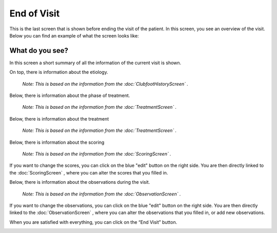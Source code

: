#######
End of Visit
#######

This is the last screen that is shown before ending the visit of the patient. In this screen, you see an overview of the visit. Below you can find an example of what the screen looks like:


.. image:: images/EndOfVisit.JPG
   :scale: 80 %
   
----   
What do you see?
----

In this screen a short summary of all the information of the current visit is shown.

On top, there is information about the etiology.
      
      *Note: This is based on the information from the :doc:`ClubfootHistoryScreen` .*


.. image:: images/EndOfVisit_1.JPG
   :scale: 80 %
   
   
Below, there is information about the phase of treatment.
      
      *Note: This is based on the information from the :doc:`TreatmentScreen` .* 


.. image:: images/EndOfVisit_3.JPG
   :scale: 80 %
   
   
Below, there is information about the treatment 

      *Note: This is based on the information from the :doc:`TreatmentScreen` .*

.. image:: images/EndOfVisit_4.JPG
   :scale: 80 %
   
   
Below, there is information about the scoring 

      *Note: This is based on the information from the :doc:`ScoringScreen` .*


.. image:: images/EndOfVisit_5.JPG
   :scale: 80 %   
   
   
If you want to change the scores, you can click on the blue "edit" button on the right side. You are then directly linked to the :doc:`ScoringScreen` , where you can alter the scores that you filled in. 
      
      
.. image:: images/EndOfVisit_6.JPG
   :scale: 80 %        
   
   
Below, there is information about the observations during the visit.

      *Note: This is based on the information from the :doc:`ObservationScreen` .*


.. image:: images/EndOfVisit_7.JPG
   :scale: 80 %
   
   
If you want to change the observations, you can click on the blue "edit" button on the right side. You are then directly linked to the :doc:`ObservationScreen` , where you can alter the observations that you filled in, or add new observations. 
      
      
.. image:: images/EndOfVisit_8.JPG
   :scale: 80 % 
   
   
When you are satisfied with everything, you can click on the “End Visit” button. 


.. image:: images/EndOfVisit_9.JPG
   :scale: 80 % 

